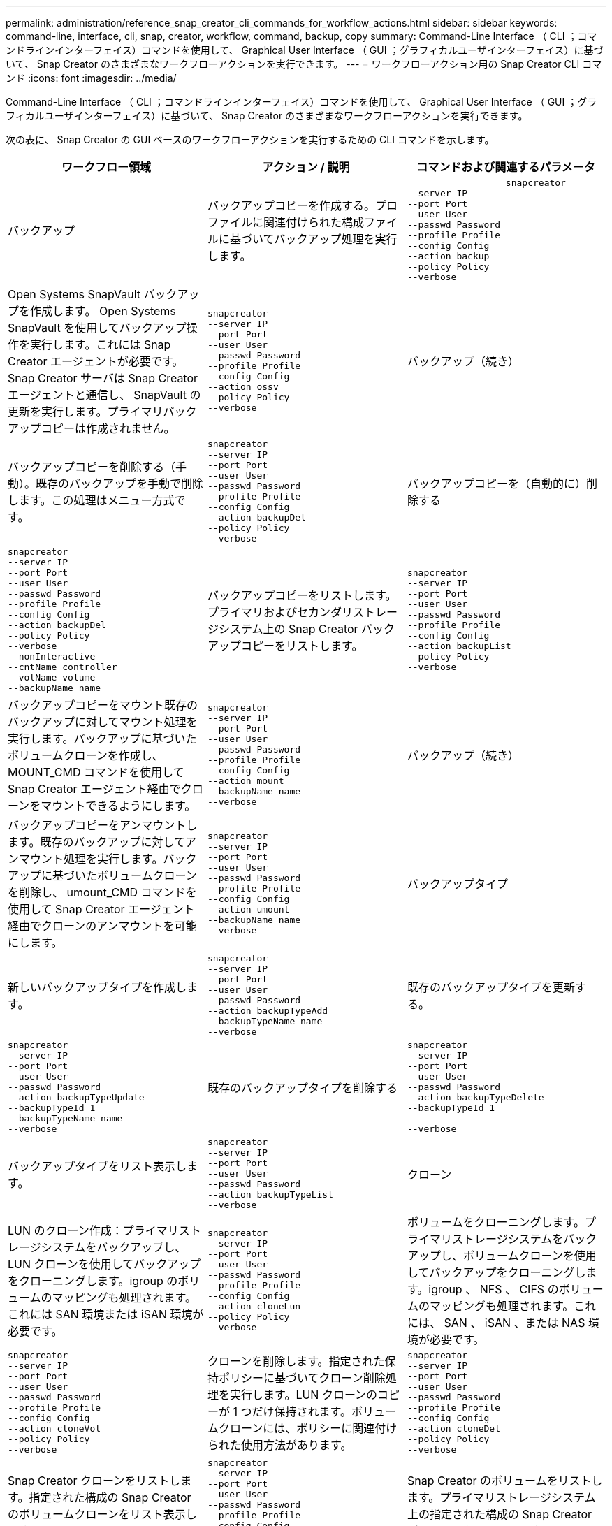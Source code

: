 ---
permalink: administration/reference_snap_creator_cli_commands_for_workflow_actions.html 
sidebar: sidebar 
keywords: command-line, interface, cli, snap, creator, workflow, command, backup, copy 
summary: Command-Line Interface （ CLI ；コマンドラインインターフェイス）コマンドを使用して、 Graphical User Interface （ GUI ；グラフィカルユーザインターフェイス）に基づいて、 Snap Creator のさまざまなワークフローアクションを実行できます。 
---
= ワークフローアクション用の Snap Creator CLI コマンド
:icons: font
:imagesdir: ../media/


[role="lead"]
Command-Line Interface （ CLI ；コマンドラインインターフェイス）コマンドを使用して、 Graphical User Interface （ GUI ；グラフィカルユーザインターフェイス）に基づいて、 Snap Creator のさまざまなワークフローアクションを実行できます。

次の表に、 Snap Creator の GUI ベースのワークフローアクションを実行するための CLI コマンドを示します。

|===
| ワークフロー領域 | アクション / 説明 | コマンドおよび関連するパラメータ 


 a| 
バックアップ
 a| 
バックアップコピーを作成する。プロファイルに関連付けられた構成ファイルに基づいてバックアップ処理を実行します。
 a| 
[listing]
----

                  snapcreator
--server IP
--port Port
--user User
--passwd Password
--profile Profile
--config Config
--action backup
--policy Policy
--verbose
----


 a| 
Open Systems SnapVault バックアップを作成します。 Open Systems SnapVault を使用してバックアップ操作を実行します。これには Snap Creator エージェントが必要です。Snap Creator サーバは Snap Creator エージェントと通信し、 SnapVault の更新を実行します。プライマリバックアップコピーは作成されません。
 a| 
[listing]
----
snapcreator
--server IP
--port Port
--user User
--passwd Password
--profile Profile
--config Config
--action ossv
--policy Policy
--verbose
---- a| 
バックアップ（続き）



 a| 
バックアップコピーを削除する（手動）。既存のバックアップを手動で削除します。この処理はメニュー方式です。
 a| 
[listing]
----
snapcreator
--server IP
--port Port
--user User
--passwd Password
--profile Profile
--config Config
--action backupDel
--policy Policy
--verbose
---- a| 
バックアップコピーを（自動的に）削除する



 a| 
[listing]
----
snapcreator
--server IP
--port Port
--user User
--passwd Password
--profile Profile
--config Config
--action backupDel
--policy Policy
--verbose
--nonInteractive
--cntName controller
--volName volume
--backupName name
---- a| 
バックアップコピーをリストします。プライマリおよびセカンダリストレージシステム上の Snap Creator バックアップコピーをリストします。
 a| 
[listing]
----
snapcreator
--server IP
--port Port
--user User
--passwd Password
--profile Profile
--config Config
--action backupList
--policy Policy
--verbose
----


 a| 
バックアップコピーをマウント既存のバックアップに対してマウント処理を実行します。バックアップに基づいたボリュームクローンを作成し、 MOUNT_CMD コマンドを使用して Snap Creator エージェント経由でクローンをマウントできるようにします。
 a| 
[listing]
----
snapcreator
--server IP
--port Port
--user User
--passwd Password
--profile Profile
--config Config
--action mount
--backupName name
--verbose
---- a| 
バックアップ（続き）



 a| 
バックアップコピーをアンマウントします。既存のバックアップに対してアンマウント処理を実行します。バックアップに基づいたボリュームクローンを削除し、 umount_CMD コマンドを使用して Snap Creator エージェント経由でクローンのアンマウントを可能にします。
 a| 
[listing]
----
snapcreator
--server IP
--port Port
--user User
--passwd Password
--profile Profile
--config Config
--action umount
--backupName name
--verbose
---- a| 
バックアップタイプ



 a| 
新しいバックアップタイプを作成します。
 a| 
[listing]
----
snapcreator
--server IP
--port Port
--user User
--passwd Password
--action backupTypeAdd
--backupTypeName name
--verbose
---- a| 
既存のバックアップタイプを更新する。



 a| 
[listing]
----
snapcreator
--server IP
--port Port
--user User
--passwd Password
--action backupTypeUpdate
--backupTypeId 1
--backupTypeName name
--verbose
---- a| 
既存のバックアップタイプを削除する
 a| 
[listing]
----
snapcreator
--server IP
--port Port
--user User
--passwd Password
--action backupTypeDelete
--backupTypeId 1

--verbose
----


 a| 
バックアップタイプをリスト表示します。
 a| 
[listing]
----
snapcreator
--server IP
--port Port
--user User
--passwd Password
--action backupTypeList
--verbose
---- a| 
クローン



 a| 
LUN のクローン作成：プライマリストレージシステムをバックアップし、 LUN クローンを使用してバックアップをクローニングします。igroup のボリュームのマッピングも処理されます。これには SAN 環境または iSAN 環境が必要です。
 a| 
[listing]
----
snapcreator
--server IP
--port Port
--user User
--passwd Password
--profile Profile
--config Config
--action cloneLun
--policy Policy
--verbose
---- a| 
ボリュームをクローニングします。プライマリストレージシステムをバックアップし、ボリュームクローンを使用してバックアップをクローニングします。igroup 、 NFS 、 CIFS のボリュームのマッピングも処理されます。これには、 SAN 、 iSAN 、または NAS 環境が必要です。



 a| 
[listing]
----
snapcreator
--server IP
--port Port
--user User
--passwd Password
--profile Profile
--config Config
--action cloneVol
--policy Policy
--verbose
---- a| 
クローンを削除します。指定された保持ポリシーに基づいてクローン削除処理を実行します。LUN クローンのコピーが 1 つだけ保持されます。ボリュームクローンには、ポリシーに関連付けられた使用方法があります。
 a| 
[listing]
----
snapcreator
--server IP
--port Port
--user User
--passwd Password
--profile Profile
--config Config
--action cloneDel
--policy Policy
--verbose
----


 a| 
Snap Creator クローンをリストします。指定された構成の Snap Creator のボリュームクローンをリスト表示します。
 a| 
[listing]
----
snapcreator
--server IP
--port Port
--user User
--passwd Password
--profile Profile
--config Config
--action cloneList
--verbose
---- a| 
Snap Creator のボリュームをリストします。プライマリストレージシステム上の指定された構成の Snap Creator ボリュームをリストします。



 a| 
[listing]
----
snapcreator
--server IP
--port Port
--user User
--passwd Password
--profile Profile
--config Config
--action volumeList
--verbose
---- a| 
構成ファイル
 a| 
構成をインポートします。



 a| 
[listing]
----
snapcreator
--server IP
--port Port
--user User
--passwd Password
--profile Profile
--config Config
--action configImport
--importFile file_path
--verbose
---- a| 
設定をエクスポートします。
 a| 
[listing]
----
snapcreator
--server IP
--port Port
--user User
--passwd Password
--profile Profile
--config Config
--action configExport
--exportFile file_path
--verbose
----


 a| 
グローバル構成ファイルをインポートします。
 a| 
[listing]
----
snapcreator
--server IP
--port Port
--user User
--passwd Password
--action globalImport
--importFile file_path
--verbose
---- a| 
グローバル構成ファイルをエクスポートします。



 a| 
[listing]
----
snapcreator
--server IP
--port Port
--user User
--passwd Password
--action globalExport
--ExportFile file_path
--verbose
---- a| 
リポジトリからグローバル構成ファイルを削除します。
 a| 
[listing]
----
snapcreator
--server IP
--port Port
--user User
--passwd Password
--action globalDelete
--verbose
----


 a| 
構成ファイル（続き）
 a| 
特定のプロファイルのグローバル構成ファイルをリポジトリにインポートします。
 a| 
[listing]
----
snapcreator
--server IP
--port Port
--user User
--passwd Password
--profile Profile
--action profileglobalImport
--importFile file_path
--verbose
----


 a| 
リポジトリから特定のプロファイルのグローバル構成ファイルをエクスポートします。
 a| 
[listing]
----
snapcreator
--server IP
--port Port
--user User
--passwd Password
--profile Profile
--action profileglobalExport
--exportFile file_path
--verbose
---- a| 
リポジトリから特定のプロファイルのグローバル構成を削除します。



 a| 
[listing]
----
snapcreator
--server IP
--port Port
--user User
--passwd Password
--profile Profile
--action profileglobalDelete
--verbose
---- a| 
プロファイル内の古い構成ファイルをアップグレードします。新しく導入されたパラメータを古い構成ファイルに追加します。このコマンドを実行する前に、プロファイルフォルダを指定して scServer/engine/configs フォルダに古い構成ファイルをすべてコピーする必要があります。
 a| 
[listing]
----
snapcreator
--server IP
--port port
--user userid
--passwd password
--upgradeConfigs
--profile profile_name
--verbose
----


 a| 
ジョブ
 a| 
すべてのジョブとそのステータスを一覧表示します。
 a| 
[listing]
----
snapcreator
--server IP
--port Port
--user User
--passwd Password
--action jobStatus
--verbose
----


 a| 
ポリシー
 a| 
新しいローカルポリシーを追加します。
 a| 
[listing]
----
snapcreator
--server IP
--port Port
--user User
--passwd Password
--action policyAdd
--schedId 1
--backupTypeId 1
--policyType local
--policyName testPolicy
--primaryCount 7
--primaryAge 0
--verbose
----


 a| 
ポリシー（続き）
 a| 
新しい SnapMirror ポリシーを追加します。
 a| 
[listing]
----
snapcreator
--server IP
--port Port
--user User
--passwd Password
--action policyAdd
--schedId 1
--backupTypeId 1
--policyType snapmirror
--policyName testPolicy
--primaryCount 7
--primaryAge 0
--verbose
----


 a| 
新しい SnapVault ポリシーを追加します。
 a| 
[listing]
----
snapcreator
--server IP
--port Port
--user User
--passwd Password
--action policyAdd
--schedId 1
--backupTypeId 1
--policyType snapvault
--policyName testPolicy
--primaryCount 7
--primaryAge 0
--secondaryCount 30
--secondaryAge 0
--verbose
---- a| 
SnapMirror ポリシーを更新します。



 a| 
[listing]
----
snapcreator
--server IP
--port Port
--user User
--passwd Password
--action policyUpdate
--policyId 1
--schedId 1
--backupTypeId 1
--policyType snapmirror
--policyName testPolicy
--primaryCount 7
--primaryAge 0
--verbose
---- a| 
ポリシー（続き）
 a| 
SnapVault ポリシーを更新する。



 a| 
[listing]
----
snapcreator
--server IP
--port Port
--user User
--passwd Password
--action policyUpdate
--policyId 1
--schedId 1
--backupTypeId 1
--policyType snapvault
--policyName testPolicy
--primaryCount 7
--primaryAge 0
--secondaryCount 30
--secondaryAge 0
--verbose
---- a| 
ポリシーを削除する。
 a| 
[listing]
----
snapcreator
--server IP
--port Port
--user User
--passwd Password
--action policyDelete
--policyId 1
--verbose
----


 a| 
すべてのポリシーをリスト表示します。
 a| 
[listing]
----
snapcreator
--server IP
--port Port
--user User
--passwd Password
--action policyList
--verbose
---- a| 
特定のポリシーに関する詳細情報を表示します。



 a| 
[listing]
----
snapcreator
--server IP
--port Port
--user User
--passwd Password
--action policyDetails
--policyId 1
--verbose
---- a| 
ポリシーをプロファイルに割り当てます。
 a| 
[listing]
----
snapcreator
--server IP
--port Port
--user User
--passwd Password
--profile Profile
--action policyAssignToProfile
--policies testPolicy
--verbose
----


 a| 
ポリシー（続き）
 a| 
プロファイルに対するポリシーの割り当てを元に戻します。
 a| 
[listing]
----
snapcreator
--server IP
--port Port
--user User
--passwd Password
--profile Profile
--action policyUnassignFromProfile
--verbose
----


 a| 
プロファイルに割り当てられているすべてのポリシーを一覧表示します。
 a| 
[listing]
----
snapcreator
--server IP
--port Port
--user User
--passwd Password
--profile Profile
--action policyListForProfile
--verbose
---- a| 
ポリシースケジュール



 a| 
毎時ポリシースケジュールを作成します。
 a| 
[listing]
----
snapcreator
--server IP
--port Port
--user User
--passwd Password
--action policySchedAdd
--schedName HourlyBackup
--schedFreqId 2
--schedActionId 1
--schedMin minute
--schedActive true
--verbose
---- a| 
日次ポリシースケジュールを作成します。



 a| 
[listing]
----
snapcreator
--server IP
--port Port
--user User
--passwd Password
--action policySchedAdd
--schedName DailyBackup
--schedFreqId 3
--schedActionId 1
--schedHour hour
--schedMin minute
--schedActive true
--verbose
---- a| 
ポリシースケジュール（続き）
 a| 
週次ポリシースケジュールを作成します。



 a| 
[listing]
----
snapcreator
--server IP
--port Port
--user User
--passwd Password
--action policySchedAdd
--schedName WeeklyBackup
--schedFreqId 4
--schedActionId 1
--schedDayOfWeek day_of_week
--schedHour hour
--schedMin minute
--schedActive true
--verbose
---- a| 
cron ポリシースケジュールを作成します。
 a| 
[listing]
----
snapcreator
--server IP
--port Port
--user User
--passwd Password
--action policySchedAdd
--schedName CronBackup
--schedFreqId 5
--schedActionId 1
--schedCron '0 0/5 14,18 * * ?'
--schedActive true
--verbose
----


 a| 
ポリシーの毎時スケジュールを更新します。
 a| 
[listing]
----
snapcreator
--server IP
--port Port
--user User
--passwd Password
--action policySchedUpdate
--schedId 1
--schedName HourlyBackup
--schedFreqId 2
--schedActionId 1
--schedMin minute
--schedActive true
--verbose
---- a| 
ポリシースケジュール（続き）



 a| 
日次ポリシースケジュールを更新する。
 a| 
[listing]
----
snapcreator
--server IP
--port Port
--user User
--passwd Password
--action policySchedUpdate
--schedId 1
--schedName DailyBackup
--schedFreqId 3
--schedActionId 1
--schedHour hour
--schedMin minute
--schedActive true
--verbose
---- a| 
週次ポリシーのスケジュールを更新する。



 a| 
[listing]
----
snapcreator
--server IP
--port Port
--user User
--passwd Password
--action policySchedUpdate
--schedId 1
--schedName WeeklyBackup
--schedFreqId 4
--schedActionId 1
--schedDayOfWeek day_of_week
--schedHour hour
--schedMin minute
--schedActive true
--verbose
---- a| 
cron ポリシースケジュールを更新してください。
 a| 
[listing]
----
snapcreator
--server IP
--port Port
--user User
--passwd Password
--action policySchedUpdate
--schedId 1
--schedName CronBackup
--schedFreqId 5
--schedActionId 1
--schedCron '0 0/5 14,18 * * ?'
--schedActive true
--verbose
----


 a| 
ポリシースケジュール（続き）
 a| 
ポリシースケジュールを削除する。
 a| 
[listing]
----
snapcreator
--server IP
--port Port
--user User
--passwd Password
--action policySchedDelete
--schedId 1
--verbose
----


 a| 
ポリシーのスケジュールをリストします。
 a| 
[listing]
----
snapcreator
--server IP
--port Port
--user User
--passwd Password
--action policySchedList
--verbose
---- a| 
ポリシースケジュールに関する追加情報を表示します。



 a| 
[listing]
----
snapcreator
--server IP
--port Port
--user User
--passwd Password
--action policySchedDetails
--schedId 1
--verbose
---- a| 
プロファイル
 a| 
新しいプロファイルを作成します。



 a| 
[listing]
----
snapcreator
--server IP
--port Port
--user User
--passwd Password
--profile Profile
--action profileCreate
--verbose
---- a| 
プロファイルを削除します。 * 注： * プロファイル内の構成ファイルも削除されます。
 a| 
[listing]
----
snapcreator
--server IP
--port Port
--user User
--passwd Password
--profile Profile
--action profileDelete
--verbose
----


 a| 
リストア
 a| 
対話型のリストアを実行します。指定されたポリシーに対し、対話型のファイルリストア処理または対話型のボリュームリストア処理を実行します。
 a| 
[listing]
----
snapcreator
--server IP
--port Port
--user User
--passwd Password
--profile Profile
--config Config
--action restore
--policy Policy
--verbose
----


 a| 
非対話型のボリュームリストアを実行します。は、非対話型のボリュームリストアを実行します。
 a| 
[listing]
----
snapcreator
--server IP
--port Port
--user User
--passwd Password
--profile Profile
--config Config
--action restore
--policy Policy
--verbose
--nonInteractive
--cntName controller
--volName volume
--backupName name
---- a| 
非対話型ファイルのリストアを実行します。非対話型ファイルのリストアを実行します。



 a| 
[listing]
----
snapcreator
--server IP
--port Port
--user User
--passwd Password
--profile Profile
--config Config
--action restore
--policy Policy
--verbose
--nonInteractive
--cntName controller
--volName volume
--backupName name
--files file_path1,file_path2,etc.
---- a| 
スケジュール
 a| 
新しい毎時スケジュールを作成します。



 a| 
[listing]
----
snapcreator
--server IP
--port Port
--user User
--passwd Password
--profile Profile
--config Config
--action schedCreate
--policy Policy
--schedName HourlyBackup
--schedFreqId 2
--schedActionId 1
--schedMin minute
--schedActive true
--schedStartDate date
--verbose
---- a| 
新しい日次スケジュールを作成します。
 a| 
[listing]
----
snapcreator
--server IP
--port Port
--user User
--passwd Password
--profile Profile
--config Config
--action schedCreate
--policy Policy
--schedName DailyBackup
--schedFreqId 3
--schedActionId 1
--schedHour hour
--schedMin minute
--schedActive true
--schedStartDate date
--verbose
----


 a| 
新しい週次スケジュールを作成します。
 a| 
[listing]
----
snapcreator
--server IP
--port Port
--user User
--passwd Password
--profile Profile
--config Config
--action schedCreate
--policy Policy
--schedName WeeklyBackup
--schedFreqId 4
--schedActionId 1
--schedDayOfWeek day_of_week
--schedHour hour
--schedMin minute
--schedActive true
--schedStartDate date
--verbose
---- a| 
スケジュール（続き）



 a| 
新しい cron スケジュールを作成します。
 a| 
[listing]
----
snapcreator
--server IP
--port Port
--user User
--passwd Password
--profile Profile
--config Config
--action schedCreate
--policy Policy
--schedName CronBackup
--schedFreqId 5
--schedActionId 1
--schedCron "0 0/5 14,18 * * ?"
--schedActive true
--schedStartDate date
--verbose
---- a| 
スケジュールを実行します。



 a| 
[listing]
----
snapcreator
--server IP
--port Port
--user User
--passwd Password
--action schedRun
--schedId 1
--verbose
---- a| 
スケジュールを削除します
 a| 
[listing]
----
snapcreator
--server IP
--port Port
--user User
--passwd Password
--action schedDelete
--schedId 10
--verbose
----


 a| 
毎時スケジュールを更新します。
 a| 
[listing]
----
snapcreator
--server IP
--port Port
--user User
--passwd Password
--profile Profile
--config Config
--action schedUpdate
--policy Policy
--schedName HourlyBackup
--schedFreqId 2
--schedId 1
--schedActionId 1
--schedMin minute
--schedActive true
--schedStartDate date
--verbose
---- a| 
スケジュール（続き）



 a| 
日次スケジュールを更新してください。
 a| 
[listing]
----
snapcreator
--server IP
--port Port
--user User
--passwd Password
--profile Profile
--config Config
--action schedUpdate
--policy Policy
--schedName DailyBackup
--schedFreqId 3
--schedId 1
--schedActionId 1
--schedHour hour
--schedMin minute
--schedActive true
--schedStartDate date
--verbose
---- a| 
週次スケジュールを更新します。



 a| 
[listing]
----
snapcreator
--server IP
--port Port
--user User
--passwd Password
--profile Profile
--config Config
--action schedUpdate
--policy Policy
--schedName WeeklyBackup
--schedFreqId 4
--schedId 1
--schedActionId 1
--schedDayOfWeek day_of_week
--schedHour hour
--schedMin minute
--schedActive true
--schedStartDate date
--verbose
---- a| 
cron スケジュールを更新してください。
 a| 
[listing]
----
snapcreator
--server IP
--port Port
--user User
--passwd Password
--profile Profile
--config Config
--action schedUpdate
--policy Policy
--schedName CronBackup
--schedFreqId 5
--schedId 1
--schedActionId 1
--schedCron "0 0/5 14,18 * * ?"
--schedActive true
--schedStartDate date
--verbose
----


 a| 
スケジュール（続き）
 a| 
すべてのスケジュールを一覧表示します。
 a| 
[listing]
----
snapcreator
--server IP
--port Port
--user User
--passwd Password
--action schedList
--verbose
----


 a| 
サポートされているスケジューラ操作をリストします
 a| 
[listing]
----
snapcreator
--server IP
--port Port
--user User
--passwd Password
--action schedActionList
--verbose
---- a| 
サポートされているスケジューラ頻度をリストします



 a| 
[listing]
----
snapcreator
--server IP
--port Port
--user User
--passwd Password
--action schedFreqList
--verbose
---- a| 
スケジュール ID の詳細を表示します。
 a| 
[listing]
----
snapcreator
--server IP
--port Port
--user User
--passwd Password
--action schedDetails
--schedId 1
--verbose
----


 a| 
scdump
 a| 
scdump ファイルを作成します。このファイルは、 Snap Creator の root ディレクトリにある scdump という名前の .zip ファイルに、特定のプロファイルに関するログ、構成ファイル、サポート情報をダンプします。
 a| 
[listing]
----
snapcreator
--server IP
--port Port
--user User
--passwd Password
-- profile Profile
--config Config
--action scdump
--policy Policy
--verbose
----


 a| 
Snap Creator サーバおよびエージェント
 a| 
Snap Creator サーバで認識されているすべてのエージェントのステータスを一覧表示します。
 a| 
[listing]
----
snapcreator
--server IP
--port Port
--user User
--passwd Password
--action agentStatus
--verbose
----


 a| 
Snap Creator サーバおよびエージェント（続き）
 a| 
Snap Creator サーバに ping を実行します。
 a| 
[listing]
----
snapcreator
--server IP
--port Port
--user User
--passwd Password
--action pingServer
--verbose
----


 a| 
Snap Creator エージェントに ping を実行します。
 a| 
[listing]
----
snapcreator
--server IP
--port Port
--user User
--passwd Password
--action pingAgent
--agentName host_name
--agentPort port
--verbose
---- a| 
Archive サービスの略



 a| 
構成ファイルの設定に従ってアーカイブログ管理を実行します。この処理には Snap Creator エージェントが必要です。
 a| 
[listing]
----
snapcreator
--server IP
--port Port
--user User
--passwd Password
--profile Profile
--config Config
--action arch
--verbose
---- a| 
データ保護機能



 a| 
特定の構成に対して NetApp Management Console のデータ保護機能データセットを設定します。
 a| 
[listing]
----
snapcreator
--server IP
--port Port
--user User
--passwd Password
--profile Profile
--config Config
--action pmsetup
--verbose
---- a| 
コントローラの SnapVault 関係と SnapMirror 関係のデータ保護ステータスを表示します。SnapVault または SnapMirror が設定されていない場合、結果は表示されません。



 a| 
[listing]
----
snapcreator
--server IP
--port Port
--user User
--passwd Password
--profile Profile
--config Config
--action dpstatus
--verbose
---- a| 
休止または休止解除
 a| 
特定のアプリケーションに対して休止処理を実行します。この処理には Snap Creator エージェントが必要です。



 a| 
[listing]
----
snapcreator
--server IP
--port Port
--user User
--passwd Password
--profile Profile
--config Config
--action quiesce
--verbose
---- a| 
指定されたアプリケーションに対して休止解除処理を実行します。この処理には Snap Creator エージェントが必要です。
 a| 
[listing]
----
snapcreator
--server IP
--port Port
--user User
--passwd Password
--profile Profile
--config Config
--action unquiesce
--verbose
----


 a| 
調査
 a| 
特定のアプリケーションの検出を実行します。この処理には Snap Creator エージェントが必要です。
 a| 
[listing]
----
snapcreator
--server IP
--port Port
--user User
--passwd Password
--profile Profile
--config Config
--action discover
--verbose
----
|===